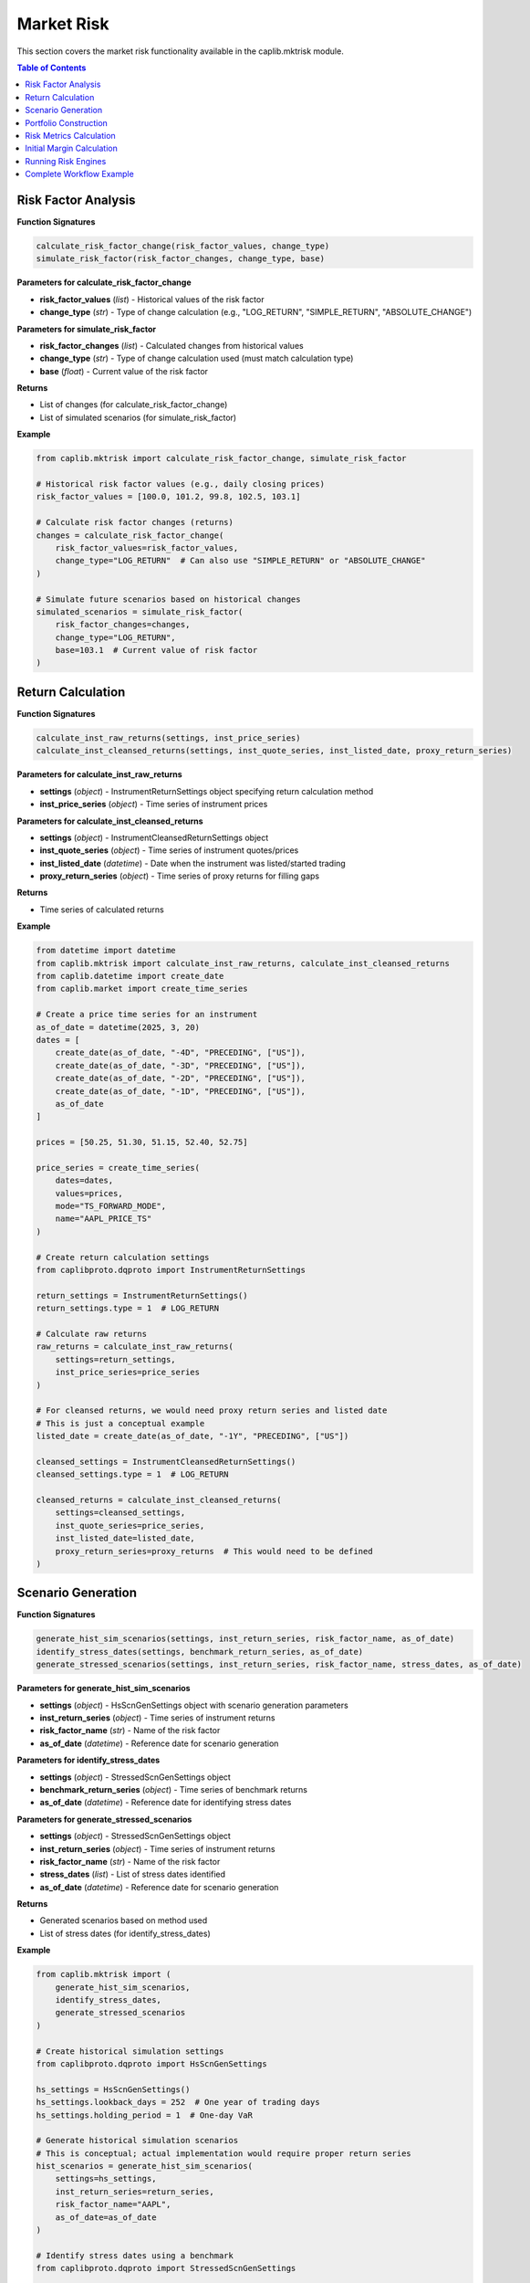 Market Risk
===========

This section covers the market risk functionality available in the caplib.mktrisk module.

.. contents:: Table of Contents
   :local:
   :depth: 2

Risk Factor Analysis
-----------------

**Function Signatures**

.. code-block:: python

    calculate_risk_factor_change(risk_factor_values, change_type)
    simulate_risk_factor(risk_factor_changes, change_type, base)

**Parameters for calculate_risk_factor_change**

* **risk_factor_values** (*list*) - Historical values of the risk factor
* **change_type** (*str*) - Type of change calculation (e.g., "LOG_RETURN", "SIMPLE_RETURN", "ABSOLUTE_CHANGE")

**Parameters for simulate_risk_factor**

* **risk_factor_changes** (*list*) - Calculated changes from historical values
* **change_type** (*str*) - Type of change calculation used (must match calculation type)
* **base** (*float*) - Current value of the risk factor

**Returns**

* List of changes (for calculate_risk_factor_change)
* List of simulated scenarios (for simulate_risk_factor)

**Example**

.. code-block:: python

    from caplib.mktrisk import calculate_risk_factor_change, simulate_risk_factor
    
    # Historical risk factor values (e.g., daily closing prices)
    risk_factor_values = [100.0, 101.2, 99.8, 102.5, 103.1]
    
    # Calculate risk factor changes (returns)
    changes = calculate_risk_factor_change(
        risk_factor_values=risk_factor_values,
        change_type="LOG_RETURN"  # Can also use "SIMPLE_RETURN" or "ABSOLUTE_CHANGE"
    )
    
    # Simulate future scenarios based on historical changes
    simulated_scenarios = simulate_risk_factor(
        risk_factor_changes=changes,
        change_type="LOG_RETURN",
        base=103.1  # Current value of risk factor
    )

Return Calculation
--------------

**Function Signatures**

.. code-block:: python

    calculate_inst_raw_returns(settings, inst_price_series)
    calculate_inst_cleansed_returns(settings, inst_quote_series, inst_listed_date, proxy_return_series)

**Parameters for calculate_inst_raw_returns**

* **settings** (*object*) - InstrumentReturnSettings object specifying return calculation method
* **inst_price_series** (*object*) - Time series of instrument prices

**Parameters for calculate_inst_cleansed_returns**

* **settings** (*object*) - InstrumentCleansedReturnSettings object
* **inst_quote_series** (*object*) - Time series of instrument quotes/prices
* **inst_listed_date** (*datetime*) - Date when the instrument was listed/started trading
* **proxy_return_series** (*object*) - Time series of proxy returns for filling gaps

**Returns**

* Time series of calculated returns

**Example**

.. code-block:: python

    from datetime import datetime
    from caplib.mktrisk import calculate_inst_raw_returns, calculate_inst_cleansed_returns
    from caplib.datetime import create_date
    from caplib.market import create_time_series
    
    # Create a price time series for an instrument
    as_of_date = datetime(2025, 3, 20)
    dates = [
        create_date(as_of_date, "-4D", "PRECEDING", ["US"]),
        create_date(as_of_date, "-3D", "PRECEDING", ["US"]),
        create_date(as_of_date, "-2D", "PRECEDING", ["US"]),
        create_date(as_of_date, "-1D", "PRECEDING", ["US"]),
        as_of_date
    ]
    
    prices = [50.25, 51.30, 51.15, 52.40, 52.75]
    
    price_series = create_time_series(
        dates=dates,
        values=prices,
        mode="TS_FORWARD_MODE",
        name="AAPL_PRICE_TS"
    )
    
    # Create return calculation settings
    from caplibproto.dqproto import InstrumentReturnSettings
    
    return_settings = InstrumentReturnSettings()
    return_settings.type = 1  # LOG_RETURN
    
    # Calculate raw returns
    raw_returns = calculate_inst_raw_returns(
        settings=return_settings,
        inst_price_series=price_series
    )
    
    # For cleansed returns, we would need proxy return series and listed date
    # This is just a conceptual example
    listed_date = create_date(as_of_date, "-1Y", "PRECEDING", ["US"])
    
    cleansed_settings = InstrumentCleansedReturnSettings()
    cleansed_settings.type = 1  # LOG_RETURN
    
    cleansed_returns = calculate_inst_cleansed_returns(
        settings=cleansed_settings,
        inst_quote_series=price_series,
        inst_listed_date=listed_date,
        proxy_return_series=proxy_returns  # This would need to be defined
    )

Scenario Generation
---------------

**Function Signatures**

.. code-block:: python

    generate_hist_sim_scenarios(settings, inst_return_series, risk_factor_name, as_of_date)
    identify_stress_dates(settings, benchmark_return_series, as_of_date)
    generate_stressed_scenarios(settings, inst_return_series, risk_factor_name, stress_dates, as_of_date)

**Parameters for generate_hist_sim_scenarios**

* **settings** (*object*) - HsScnGenSettings object with scenario generation parameters
* **inst_return_series** (*object*) - Time series of instrument returns
* **risk_factor_name** (*str*) - Name of the risk factor
* **as_of_date** (*datetime*) - Reference date for scenario generation

**Parameters for identify_stress_dates**

* **settings** (*object*) - StressedScnGenSettings object
* **benchmark_return_series** (*object*) - Time series of benchmark returns
* **as_of_date** (*datetime*) - Reference date for identifying stress dates

**Parameters for generate_stressed_scenarios**

* **settings** (*object*) - StressedScnGenSettings object
* **inst_return_series** (*object*) - Time series of instrument returns
* **risk_factor_name** (*str*) - Name of the risk factor
* **stress_dates** (*list*) - List of stress dates identified
* **as_of_date** (*datetime*) - Reference date for scenario generation

**Returns**

* Generated scenarios based on method used
* List of stress dates (for identify_stress_dates)

**Example**

.. code-block:: python

    from caplib.mktrisk import (
        generate_hist_sim_scenarios,
        identify_stress_dates,
        generate_stressed_scenarios
    )
    
    # Create historical simulation settings
    from caplibproto.dqproto import HsScnGenSettings
    
    hs_settings = HsScnGenSettings()
    hs_settings.lookback_days = 252  # One year of trading days
    hs_settings.holding_period = 1  # One-day VaR
    
    # Generate historical simulation scenarios
    # This is conceptual; actual implementation would require proper return series
    hist_scenarios = generate_hist_sim_scenarios(
        settings=hs_settings,
        inst_return_series=return_series,
        risk_factor_name="AAPL",
        as_of_date=as_of_date
    )
    
    # Identify stress dates using a benchmark
    from caplibproto.dqproto import StressedScnGenSettings
    
    stress_settings = StressedScnGenSettings()
    stress_settings.num_of_scenarios = 10  # Number of stress scenarios to generate
    
    stress_dates = identify_stress_dates(
        settings=stress_settings,
        benchmark_return_series=benchmark_returns,  # E.g., S&P 500 returns
        as_of_date=as_of_date
    )
    
    # Generate stressed scenarios
    stressed_scenarios = generate_stressed_scenarios(
        settings=stress_settings,
        inst_return_series=return_series,
        risk_factor_name="AAPL",
        stress_dates=stress_dates,
        as_of_date=as_of_date
    )

Portfolio Construction
-------------------

**Function Signatures**

.. code-block:: python

    create_trading_position(buy_sell, norminal, inst_name, tier)
    create_portfolio(portfolio_id, trading_positions)

**Parameters for create_trading_position**

* **buy_sell** (*enum*) - Buy or sell flag (use to_buy_sell_flag)
* **norminal** (*float*) - Nominal amount of the position
* **inst_name** (*str*) - Name of the instrument
* **tier** (*int*) - Instrument tier for margin calculations

**Parameters for create_portfolio**

* **portfolio_id** (*str*) - Unique identifier for the portfolio
* **trading_positions** (*list*) - List of trading positions

**Returns**

* Trading position object (for create_trading_position)
* Portfolio object (for create_portfolio)

**Example**

.. code-block:: python

    from caplib.mktrisk import create_trading_position, create_portfolio
    from caplib.market import to_buy_sell_flag
    
    # Create a buy position
    buy_flag = to_buy_sell_flag("BUY")
    
    position_1 = create_trading_position(
        buy_sell=buy_flag,
        norminal=1000000.0,
        inst_name="AAPL",
        tier=1  # Instrument tier for margin calculations
    )
    
    # Create a sell position
    sell_flag = to_buy_sell_flag("SELL")
    
    position_2 = create_trading_position(
        buy_sell=sell_flag,
        norminal=500000.0,
        inst_name="MSFT",
        tier=1
    )
    
    # Create a portfolio from positions
    portfolio = create_portfolio(
        portfolio_id="TECH_PORTFOLIO",
        trading_positions=[position_1, position_2]
    )

Risk Metrics Calculation
--------------------

**Function Signatures**

.. code-block:: python

    calculate_profit_loss_distribution(portfolio, scenarios)
    calculate_value_at_risk(profit_loss_samples, probability, antithetic=False)
    calculate_expected_short_fall(profit_loss_samples, probability, antithetic=False)

**Parameters for calculate_profit_loss_distribution**

* **portfolio** (*object*) - Portfolio object with trading positions
* **scenarios** (*object*) - Scenarios for risk calculation

**Parameters for calculate_value_at_risk**

* **profit_loss_samples** (*list*) - Distribution of profit/loss samples
* **probability** (*float*) - Confidence level (e.g., 0.99 for 99% VaR)
* **antithetic** (*bool, optional*) - Whether to use antithetic sampling

**Parameters for calculate_expected_short_fall**

* **profit_loss_samples** (*list*) - Distribution of profit/loss samples
* **probability** (*float*) - Confidence level (e.g., 0.99 for 99% ES)
* **antithetic** (*bool, optional*) - Whether to use antithetic sampling

**Returns**

* Profit/loss distribution (for calculate_profit_loss_distribution)
* Value at Risk (for calculate_value_at_risk)
* Expected Shortfall (for calculate_expected_short_fall)

**Example**

.. code-block:: python

    from caplib.mktrisk import (
        calculate_profit_loss_distribution,
        calculate_value_at_risk,
        calculate_expected_short_fall
    )
    
    # Calculate P&L distribution from scenarios
    pnl_distribution = calculate_profit_loss_distribution(
        portfolio=portfolio,
        scenarios=hist_scenarios  # From previous example
    )
    
    # Calculate Value at Risk (VaR)
    var_result = calculate_value_at_risk(
        profit_loss_samples=pnl_distribution,
        probability=0.99,  # 99% VaR
        antithetic=False
    )
    
    # Calculate Expected Shortfall (ES)
    es_result = calculate_expected_short_fall(
        profit_loss_samples=pnl_distribution,
        probability=0.99,  # 99% ES
        antithetic=False
    )

Initial Margin Calculation
----------------------

**Function Signatures**

.. code-block:: python

    calculate_tier_p_initial_margin(settings, portfolio, portfolio_hs_profit_loss_samples, position_hs_profit_loss_samples, portfolio_stressed_profit_loss_samples, position_stressed_profit_loss_samples)
    calculate_tier_n_initial_margin_rate(settings, reference_date, benchmark_1, benchmark_2)
    calculate_tier_n_initial_margin(portfolio, margin_rate)
    calculate_total_initial_margin(p_initial_margins, n_initial_margin, round_up_value)

**Parameters for calculate_tier_p_initial_margin**

* **settings** (*object*) - TierPInitialMarginSettings object
* **portfolio** (*object*) - Portfolio object
* **portfolio_hs_profit_loss_samples** (*list*) - Historical simulation profit/loss samples for the portfolio
* **position_hs_profit_loss_samples** (*list*) - Historical simulation profit/loss samples for each position
* **portfolio_stressed_profit_loss_samples** (*list*) - Stressed profit/loss samples for the portfolio
* **position_stressed_profit_loss_samples** (*list*) - Stressed profit/loss samples for each position

**Parameters for calculate_tier_n_initial_margin_rate**

* **settings** (*object*) - TierNInitialMarginSettings object
* **reference_date** (*datetime*) - Reference date for calculation
* **benchmark_1** (*object*) - First benchmark for calculation
* **benchmark_2** (*object*) - Second benchmark for calculation

**Parameters for calculate_tier_n_initial_margin**

* **portfolio** (*object*) - Portfolio object
* **margin_rate** (*float*) - Margin rate calculated

**Parameters for calculate_total_initial_margin**

* **p_initial_margins** (*list*) - Tier P initial margins for each position
* **n_initial_margin** (*float*) - Tier N initial margin for the portfolio
* **round_up_value** (*int*) - Value to round up to

**Returns**

* Tier P initial margin (for calculate_tier_p_initial_margin)
* Tier N initial margin rate (for calculate_tier_n_initial_margin_rate)
* Tier N initial margin (for calculate_tier_n_initial_margin)
* Total initial margin (for calculate_total_initial_margin)

**Example**

.. code-block:: python

    from caplib.mktrisk import (
        calculate_tier_p_initial_margin,
        calculate_tier_n_initial_margin_rate,
        calculate_tier_n_initial_margin,
        calculate_total_initial_margin
    )
    
    # For tier P initial margin (conceptual example)
    from caplibproto.dqproto import TierPInitialMarginSettings
    
    tier_p_settings = TierPInitialMarginSettings()
    tier_p_settings.confidence_level = 0.995
    tier_p_settings.lookback_period = 252
    tier_p_settings.liquidity_horizon = 1
    
    # Calculate tier P initial margin
    # This requires portfolio and position P&L samples
    tier_p_result = calculate_tier_p_initial_margin(
        settings=tier_p_settings,
        portfolio=portfolio,
        portfolio_hs_profit_loss_samples=portfolio_hs_pnl,
        position_hs_profit_loss_samples=position_hs_pnl_list,
        portfolio_stressed_profit_loss_samples=portfolio_stress_pnl,
        position_stressed_profit_loss_samples=position_stress_pnl_list
    )
    
    # Calculate tier N initial margin rate
    from caplibproto.dqproto import TierNInitialMarginSettings
    
    tier_n_settings = TierNInitialMarginSettings()
    tier_n_settings.lookback_days = 252
    
    tier_n_rate = calculate_tier_n_initial_margin_rate(
        settings=tier_n_settings,
        reference_date=as_of_date,
        benchmark_1=benchmark_1_returns,
        benchmark_2=benchmark_2_returns
    )
    
    # Calculate tier N initial margin
    tier_n_margin = calculate_tier_n_initial_margin(
        portfolio=portfolio,
        margin_rate=tier_n_rate
    )
    
    # Calculate total initial margin
    total_margin = calculate_total_initial_margin(
        p_initial_margins=tier_p_result.margin,
        n_initial_margin=tier_n_margin,
        round_up_value=1000  # Round up to nearest 1000
    )

Running Risk Engines
----------------

**Function Signatures**

.. code-block:: python

    run_data_cleansing_engine(settings, index_series, inst_quote_series)
    run_initial_margin_engine(im_settings, hs_scn_gen_settings, stressed_scn_gen_settings, portfolios, use_arbitrary_scenario, hs_scenarios, stressed_scenarios)
    run_initial_margin_backtesting_engine(im_settings, hs_scn_gen_settings, stressed_scn_gen_settings, portfolios, cleansed_return_data, raw_return_data, schedule, name, tag)
    get_im_backtesting_result(initial_margin_backtesting_engine, portfolio, instrument, backtesting_date, option)

**Parameters for run_data_cleansing_engine**

* **settings** (*object*) - RiskFactorDataCleansingSettings object
* **index_series** (*object*) - Time series of index values
* **inst_quote_series** (*object*) - Time series of instrument quotes

**Parameters for run_initial_margin_engine**

* **im_settings** (*object*) - InitialMarginSettings object
* **hs_scn_gen_settings** (*object*) - HsScnGenSettings object
* **stressed_scn_gen_settings** (*object*) - StressedScnGenSettings object
* **portfolios** (*list*) - List of portfolios
* **use_arbitrary_scenario** (*bool*) - Whether to use arbitrary scenario
* **hs_scenarios** (*object*) - Historical simulation scenarios
* **stressed_scenarios** (*object*) - Stressed scenarios

**Parameters for run_initial_margin_backtesting_engine**

* **im_settings** (*object*) - InitialMarginSettings object
* **hs_scn_gen_settings** (*object*) - HsScnGenSettings object
* **stressed_scn_gen_settings** (*object*) - StressedScnGenSettings object
* **portfolios** (*list*) - List of portfolios
* **cleansed_return_data** (*object*) - Cleansed return data
* **raw_return_data** (*object*) - Raw return data
* **schedule** (*object*) - Schedule for backtesting
* **name** (*str*) - Name of the backtesting engine
* **tag** (*str*) - Tag for the backtesting engine

**Parameters for get_im_backtesting_result**

* **initial_margin_backtesting_engine** (*str*) - Name of the initial margin backtesting engine
* **portfolio** (*str*) - Portfolio ID
* **instrument** (*str*) - Instrument ID
* **backtesting_date** (*datetime*) - Backtesting date
* **option** (*str*) - Option for the result (e.g., "DETAILED")

**Returns**

* Cleansed data (for run_data_cleansing_engine)
* Initial margin results (for run_initial_margin_engine)
* Backtesting results (for run_initial_margin_backtesting_engine)
* Backtesting result (for get_im_backtesting_result)

**Example**

.. code-block:: python

    from caplib.mktrisk import (
        run_data_cleansing_engine,
        run_initial_margin_engine,
        run_initial_margin_backtesting_engine,
        get_im_backtesting_result
    )
    
    # Run data cleansing engine (conceptual example)
    from caplibproto.dqproto import RiskFactorDataCleansingSettings
    
    cleansing_settings = RiskFactorDataCleansingSettings()
    cleansing_settings.window_size = 21  # 21-day window
    
    cleansed_data = run_data_cleansing_engine(
        settings=cleansing_settings,
        index_series=benchmark_ts,
        inst_quote_series=instrument_quotes
    )
    
    # Run initial margin engine
    from caplibproto.dqproto import InitialMarginSettings
    
    im_settings = InitialMarginSettings()
    im_settings.tier_p_settings.confidence_level = 0.995
    im_settings.tier_p_settings.lookback_period = 252
    
    im_result = run_initial_margin_engine(
        im_settings=im_settings,
        hs_scn_gen_settings=hs_settings,
        stressed_scn_gen_settings=stress_settings,
        portfolios=[portfolio],
        use_arbitrary_scenario=False,
        hs_scenarios=None,
        stressed_scenarios=None
    )
    
    # Run initial margin backtesting
    schedule = create_schedule(start_date, end_date, "1D", "FOLLOWING", ["US"])
    
    backtesting_result = run_initial_margin_backtesting_engine(
        im_settings=im_settings,
        hs_scn_gen_settings=hs_settings,
        stressed_scn_gen_settings=stress_settings,
        portfolios=[portfolio],
        cleansed_return_data=cleansed_returns,
        raw_return_data=raw_returns,
        schedule=schedule,
        name="BACKTEST_1",
        tag="PRODUCTION"
    )
    
    # Get backtesting results
    specific_result = get_im_backtesting_result(
        initial_margin_backtesting_engine="BACKTEST_1",
        portfolio="TECH_PORTFOLIO",
        instrument="AAPL",
        backtesting_date=as_of_date,
        option="DETAILED"
    )

Complete Workflow Example
--------------------

Here's a complete workflow demonstrating VaR calculation for a portfolio:

.. code-block:: python

    from datetime import datetime
    from caplib.datetime import create_date
    from caplib.market import create_time_series, to_buy_sell_flag
    from caplib.mktrisk import (
        calculate_risk_factor_change,
        simulate_risk_factor,
        create_trading_position,
        create_portfolio,
        calculate_profit_loss_distribution,
        calculate_value_at_risk,
        calculate_expected_short_fall
    )
    
    # Step 1: Set up dates and time series
    as_of_date = datetime(2025, 3, 20)
    
    # Create historical price data for risk factor (equity price)
    dates = []
    prices = []
    
    # Create a year of trading days (simplified)
    for i in range(252):
        dates.append(create_date(as_of_date, f"-{252-i}D", "PRECEDING", ["US"]))
    
    # Dummy price data (in reality, this would be actual historical data)
    import random
    random.seed(42)  # For reproducibility
    
    current_price = 100.0
    prices.append(current_price)
    
    for i in range(1, 252):
        # Generate random daily return between -3% and +3%
        daily_return = random.uniform(-0.03, 0.03)
        current_price = current_price * (1 + daily_return)
        prices.append(current_price)
    
    # Create time series
    price_ts = create_time_series(
        dates=dates,
        values=prices,
        mode="TS_FORWARD_MODE",
        name="EQUITY_PRICE_TS"
    )
    
    # Step 2: Calculate risk factor changes
    changes = calculate_risk_factor_change(
        risk_factor_values=prices,
        change_type="LOG_RETURN"
    )
    
    # Step 3: Create portfolio
    buy_flag = to_buy_sell_flag("BUY")
    
    position = create_trading_position(
        buy_sell=buy_flag,
        norminal=1000000.0,  # $1 million position
        inst_name="EQUITY",
        tier=1
    )
    
    portfolio = create_portfolio(
        portfolio_id="SAMPLE_PORTFOLIO",
        trading_positions=[position]
    )
    
    # Step 4: Generate scenarios (simplified approach)
    from caplibproto.dqproto import Scenario
    
    # Create 1000 scenarios by resampling historical returns
    num_scenarios = 1000
    scenarios = Scenario()
    
    for i in range(num_scenarios):
        # Randomly select a historical return
        idx = random.randint(0, len(changes) - 1)
        scenario_change = changes[idx]
        
        # Add to scenarios (in a real implementation, this would use proper API calls)
        # This is simplified for illustration
        scenarios.values.append(scenario_change)
    
    # Step 5: Calculate P&L distribution
    pnl_distribution = calculate_profit_loss_distribution(
        portfolio=portfolio,
        scenarios=scenarios
    )
    
    # Step 6: Calculate risk metrics
    var_result = calculate_value_at_risk(
        profit_loss_samples=pnl_distribution,
        probability=0.99,  # 99% VaR
        antithetic=False
    )
    
    es_result = calculate_expected_short_fall(
        profit_loss_samples=pnl_distribution,
        probability=0.99,  # 99% ES
        antithetic=False
    )
    
    # Step 7: Output results
    print(f"Portfolio: {portfolio.id}")
    print(f"Position Size: ${position.nominal:,.2f}")
    print(f"Number of Scenarios: {num_scenarios}")
    print(f"99% Value at Risk: ${-var_result.value:,.2f}")
    print(f"99% Expected Shortfall: ${-es_result.value:,.2f}")
